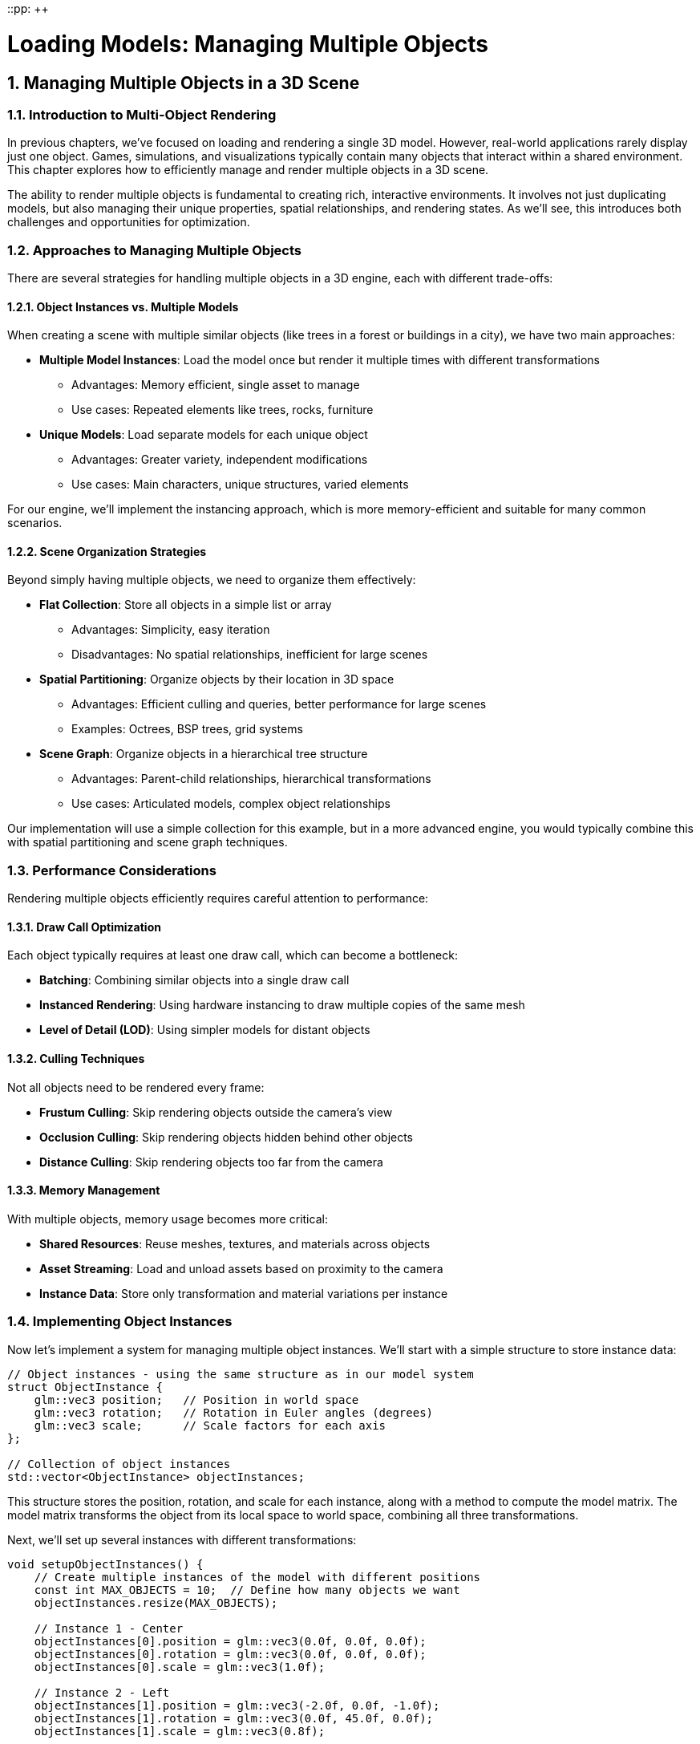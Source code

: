 ::pp: {plus}{plus}

= Loading Models: Managing Multiple Objects
:doctype: book
:sectnums:
:sectnumlevels: 4
:toc: left
:icons: font
:source-highlighter: highlightjs
:source-language: c++

== Managing Multiple Objects in a 3D Scene

=== Introduction to Multi-Object Rendering

In previous chapters, we've focused on loading and rendering a single 3D model. However, real-world applications rarely display just one object. Games, simulations, and visualizations typically contain many objects that interact within a shared environment. This chapter explores how to efficiently manage and render multiple objects in a 3D scene.

The ability to render multiple objects is fundamental to creating rich, interactive environments. It involves not just duplicating models, but also managing their unique properties, spatial relationships, and rendering states. As we'll see, this introduces both challenges and opportunities for optimization.

=== Approaches to Managing Multiple Objects

There are several strategies for handling multiple objects in a 3D engine, each with different trade-offs:

==== Object Instances vs. Multiple Models

When creating a scene with multiple similar objects (like trees in a forest or buildings in a city), we have two main approaches:

* *Multiple Model Instances*: Load the model once but render it multiple times with different transformations
  - Advantages: Memory efficient, single asset to manage
  - Use cases: Repeated elements like trees, rocks, furniture

* *Unique Models*: Load separate models for each unique object
  - Advantages: Greater variety, independent modifications
  - Use cases: Main characters, unique structures, varied elements

For our engine, we'll implement the instancing approach, which is more memory-efficient and suitable for many common scenarios.

==== Scene Organization Strategies

Beyond simply having multiple objects, we need to organize them effectively:

* *Flat Collection*: Store all objects in a simple list or array
  - Advantages: Simplicity, easy iteration
  - Disadvantages: No spatial relationships, inefficient for large scenes

* *Spatial Partitioning*: Organize objects by their location in 3D space
  - Advantages: Efficient culling and queries, better performance for large scenes
  - Examples: Octrees, BSP trees, grid systems

* *Scene Graph*: Organize objects in a hierarchical tree structure
  - Advantages: Parent-child relationships, hierarchical transformations
  - Use cases: Articulated models, complex object relationships

Our implementation will use a simple collection for this example, but in a more advanced engine, you would typically combine this with spatial partitioning and scene graph techniques.

=== Performance Considerations

Rendering multiple objects efficiently requires careful attention to performance:

==== Draw Call Optimization

Each object typically requires at least one draw call, which can become a bottleneck:

* *Batching*: Combining similar objects into a single draw call
* *Instanced Rendering*: Using hardware instancing to draw multiple copies of the same mesh
* *Level of Detail (LOD)*: Using simpler models for distant objects

==== Culling Techniques

Not all objects need to be rendered every frame:

* *Frustum Culling*: Skip rendering objects outside the camera's view
* *Occlusion Culling*: Skip rendering objects hidden behind other objects
* *Distance Culling*: Skip rendering objects too far from the camera

==== Memory Management

With multiple objects, memory usage becomes more critical:

* *Shared Resources*: Reuse meshes, textures, and materials across objects
* *Asset Streaming*: Load and unload assets based on proximity to the camera
* *Instance Data*: Store only transformation and material variations per instance

=== Implementing Object Instances

Now let's implement a system for managing multiple object instances. We'll start with a simple structure to store instance data:

[source,cpp]
----
// Object instances - using the same structure as in our model system
struct ObjectInstance {
    glm::vec3 position;   // Position in world space
    glm::vec3 rotation;   // Rotation in Euler angles (degrees)
    glm::vec3 scale;      // Scale factors for each axis
};

// Collection of object instances
std::vector<ObjectInstance> objectInstances;
----

This structure stores the position, rotation, and scale for each instance, along with a method to compute the model matrix. The model matrix transforms the object from its local space to world space, combining all three transformations.

Next, we'll set up several instances with different transformations:

[source,cpp]
----
void setupObjectInstances() {
    // Create multiple instances of the model with different positions
    const int MAX_OBJECTS = 10;  // Define how many objects we want
    objectInstances.resize(MAX_OBJECTS);

    // Instance 1 - Center
    objectInstances[0].position = glm::vec3(0.0f, 0.0f, 0.0f);
    objectInstances[0].rotation = glm::vec3(0.0f, 0.0f, 0.0f);
    objectInstances[0].scale = glm::vec3(1.0f);

    // Instance 2 - Left
    objectInstances[1].position = glm::vec3(-2.0f, 0.0f, -1.0f);
    objectInstances[1].rotation = glm::vec3(0.0f, 45.0f, 0.0f);
    objectInstances[1].scale = glm::vec3(0.8f);

    // Instance 3 - Right
    objectInstances[2].position = glm::vec3(2.0f, 0.0f, -1.0f);
    objectInstances[2].rotation = glm::vec3(0.0f, -45.0f, 0.0f);
    objectInstances[2].scale = glm::vec3(0.8f);

    // Instance 4 - Back Left
    objectInstances[3].position = glm::vec3(-1.5f, 0.0f, -3.0f);
    objectInstances[3].rotation = glm::vec3(0.0f, 30.0f, 0.0f);
    objectInstances[3].scale = glm::vec3(0.7f);

    // Instance 5 - Back Right
    objectInstances[4].position = glm::vec3(1.5f, 0.0f, -3.0f);
    objectInstances[4].rotation = glm::vec3(0.0f, -30.0f, 0.0f);
    objectInstances[4].scale = glm::vec3(0.7f);

    // Instance 6 - Front Left
    objectInstances[5].position = glm::vec3(-1.5f, 0.0f, 1.5f);
    objectInstances[5].rotation = glm::vec3(0.0f, -30.0f, 0.0f);
    objectInstances[5].scale = glm::vec3(0.6f);

    // Instance 7 - Front Right
    objectInstances[6].position = glm::vec3(1.5f, 0.0f, 1.5f);
    objectInstances[6].rotation = glm::vec3(0.0f, 30.0f, 0.0f);
    objectInstances[6].scale = glm::vec3(0.6f);

    // Instance 8 - Above
    objectInstances[7].position = glm::vec3(0.0f, 2.0f, -2.0f);
    objectInstances[7].rotation = glm::vec3(45.0f, 0.0f, 0.0f);
    objectInstances[7].scale = glm::vec3(0.5f);

    // Instance 9 - Below
    objectInstances[8].position = glm::vec3(0.0f, -1.0f, -2.0f);
    objectInstances[8].rotation = glm::vec3(-30.0f, 0.0f, 0.0f);
    objectInstances[8].scale = glm::vec3(0.5f);

    // Instance 10 - Far Back
    objectInstances[9].position = glm::vec3(0.0f, 0.5f, -5.0f);
    objectInstances[9].rotation = glm::vec3(0.0f, 180.0f, 0.0f);
    objectInstances[9].scale = glm::vec3(1.2f);
}
----

This function creates ten instances of our model, each with a unique position, rotation, and scale. This allows us to create a more interesting scene with varied object placements.

=== Rendering Multiple Objects

Now that we have our object instances set up, we need to render them. Here's how we can modify our rendering loop to handle multiple objects:

[source,cpp]
----
void drawFrame() {
    // ... (standard Vulkan frame setup)

    // Begin command buffer recording
    commandBuffer.begin({});

    // Transition image layout for rendering
    transition_image_layout(
        imageIndex,
        vk::ImageLayout::eUndefined,
        vk::ImageLayout::eColorAttachmentOptimal,
        {},
        vk::AccessFlagBits2::eColorAttachmentWrite,
        vk::PipelineStageFlagBits2::eTopOfPipe,
        vk::PipelineStageFlagBits2::eColorAttachmentOutput
    );

    // Set up rendering attachments
    vk::ClearValue clearColor = vk::ClearColorValue(0.0f, 0.0f, 0.0f, 1.0f);
    vk::ClearValue clearDepth = vk::ClearDepthStencilValue(1.0f, 0);

    vk::RenderingAttachmentInfo colorAttachmentInfo = {
        .imageView = swapChainImageViews[imageIndex],
        .imageLayout = vk::ImageLayout::eColorAttachmentOptimal,
        .loadOp = vk::AttachmentLoadOp::eClear,
        .storeOp = vk::AttachmentStoreOp::eStore,
        .clearValue = clearColor
    };

    vk::RenderingAttachmentInfo depthAttachmentInfo = {
        .imageView = depthImageView,
        .imageLayout = vk::ImageLayout::eDepthStencilAttachmentOptimal,
        .loadOp = vk::AttachmentLoadOp::eClear,
        .storeOp = vk::AttachmentStoreOp::eStore,
        .clearValue = clearDepth
    };

    vk::RenderingInfo renderingInfo = {
        .renderArea = { .offset = { 0, 0 }, .extent = swapChainExtent },
        .layerCount = 1,
        .colorAttachmentCount = 1,
        .pColorAttachments = &colorAttachmentInfo,
        .pDepthAttachment = &depthAttachmentInfo
    };

    // Begin dynamic rendering
    commandBuffer.beginRendering(renderingInfo);

    // Bind pipeline
    commandBuffer.bindPipeline(vk::PipelineBindPoint::eGraphics, graphicsPipeline);

    // Set viewport and scissor
    commandBuffer.setViewport(0, vk::Viewport(0.0f, 0.0f, static_cast<float>(swapChainExtent.width), static_cast<float>(swapChainExtent.height), 0.0f, 1.0f));
    commandBuffer.setScissor(0, vk::Rect2D(vk::Offset2D(0, 0), swapChainExtent));

    // Bind descriptor set with uniform buffer and textures
    commandBuffer.bindDescriptorSets(
        vk::PipelineBindPoint::eGraphics,
        pipelineLayout,
        0,
        1,
        &descriptorSets[currentFrame],
        0,
        nullptr
    );

    // Update view and projection in uniform buffer
    UniformBufferObject ubo{};
    ubo.view = camera.getViewMatrix();
    ubo.proj = camera.getProjectionMatrix(swapChainExtent.width / (float)swapChainExtent.height);
    ubo.proj[1][1] *= -1;  // Vulkan's Y coordinate is inverted

    // Copy to uniform buffer
    memcpy(uniformBuffersMapped[currentFrame], &ubo, sizeof(ubo));

    // Render each object instance
    for (size_t i = 0; i < objectInstances.size(); i++) {
        const auto& instance = objectInstances[i];

        // Create model matrix for this instance
        glm::mat4 modelMatrix = glm::mat4(1.0f);
        modelMatrix = glm::translate(modelMatrix, instance.position);
        modelMatrix = glm::rotate(modelMatrix, glm::radians(instance.rotation.x), glm::vec3(1.0f, 0.0f, 0.0f));
        modelMatrix = glm::rotate(modelMatrix, glm::radians(instance.rotation.y), glm::vec3(0.0f, 1.0f, 0.0f));
        modelMatrix = glm::rotate(modelMatrix, glm::radians(instance.rotation.z), glm::vec3(0.0f, 0.0f, 1.0f));
        modelMatrix = glm::scale(modelMatrix, instance.scale);

        // Render all nodes in the model
        renderNode(commandBuffer, model.nodes, modelMatrix);
    }

    // End dynamic rendering
    commandBuffer.endRendering();

    // Transition image layout for presentation
    transition_image_layout(
        imageIndex,
        vk::ImageLayout::eColorAttachmentOptimal,
        vk::ImageLayout::ePresentSrcKHR,
        vk::AccessFlagBits2::eColorAttachmentWrite,
        {},
        vk::PipelineStageFlagBits2::eColorAttachmentOutput,
        vk::PipelineStageFlagBits2::eBottomOfPipe
    );

    // End command buffer recording
    commandBuffer.end();

    // ... (submit command buffer and present)
}

// Helper function to recursively render all nodes in the model
void renderNode(const vk::raii::CommandBuffer& commandBuffer, const std::vector<Node*>& nodes, const glm::mat4& parentMatrix) {
    for (const auto node : nodes) {
        // Calculate global matrix for this node
        glm::mat4 nodeMatrix = parentMatrix * node->getLocalMatrix();

        // If this node has a mesh, render it
        if (!node->mesh.vertices.empty() && !node->mesh.indices.empty() &&
            node->vertexBufferIndex >= 0 && node->indexBufferIndex >= 0) {

            // Set up push constants for material properties
            PushConstantBlock pushConstants{};

            if (node->mesh.materialIndex >= 0 && node->mesh.materialIndex < static_cast<int>(model.materials.size())) {
                const auto& material = model.materials[node->mesh.materialIndex];
                pushConstants.baseColorFactor = material.baseColorFactor;
                pushConstants.metallicFactor = material.metallicFactor;
                pushConstants.roughnessFactor = material.roughnessFactor;
                pushConstants.baseColorTextureSet = material.baseColorTextureIndex >= 0 ? 1 : -1;
                pushConstants.physicalDescriptorTextureSet = material.metallicRoughnessTextureIndex >= 0 ? 2 : -1;
                pushConstants.normalTextureSet = material.normalTextureIndex >= 0 ? 3 : -1;
                pushConstants.occlusionTextureSet = material.occlusionTextureIndex >= 0 ? 4 : -1;
                pushConstants.emissiveTextureSet = material.emissiveTextureIndex >= 0 ? 5 : -1;
            } else {
                // Default material properties
                pushConstants.baseColorFactor = glm::vec4(1.0f);
                pushConstants.metallicFactor = 1.0f;
                pushConstants.roughnessFactor = 1.0f;
                pushConstants.baseColorTextureSet = 1;
                pushConstants.physicalDescriptorTextureSet = -1;
                pushConstants.normalTextureSet = -1;
                pushConstants.occlusionTextureSet = -1;
                pushConstants.emissiveTextureSet = -1;
            }

            // Update model matrix in push constants
            commandBuffer.pushConstants(pipelineLayout, vk::ShaderStageFlagBits::eFragment, 0, sizeof(PushConstantBlock), &pushConstants);

            // Bind vertex and index buffers
            commandBuffer.bindVertexBuffers(0, *vertexBuffers[node->vertexBufferIndex], {0});
            commandBuffer.bindIndexBuffer(*indexBuffers[node->indexBufferIndex], 0, vk::IndexType::eUint32);

            // Draw the mesh
            commandBuffer.drawIndexed(static_cast<uint32_t>(node->mesh.indices.size()), 1, 0, 0, 0);
        }

        // Recursively render children
        if (!node->children.empty()) {
            renderNode(commandBuffer, node->children, nodeMatrix);
        }
    }
}
----

This rendering approach leverages our model system to efficiently render multiple instances of a model:

1. It uses the scene graph structure to handle complex models with multiple parts
2. It properly handles parent-child relationships and hierarchical transformations
3. It applies material properties to each mesh using push constants
4. It supports animations through the node transformation system

While this approach is more sophisticated than a simple flat list of objects, it does have some limitations:

1. It still requires a separate draw call for each mesh in each instance, which can be inefficient for large numbers of objects
2. It doesn't implement any culling or batching optimizations
3. For very large scenes, additional spatial partitioning would be beneficial

=== Advanced Techniques: Hardware Instancing

For more efficient rendering of many similar objects, we can use hardware instancing. This allows us to draw multiple instances of the same model with a single draw call:

[source,cpp]
----
// Instance data for GPU instancing
struct InstanceData {
    glm::mat4 model;  // Model matrix for this instance
};

// Create buffers to hold instance data for each node with a mesh
std::vector<vk::raii::Buffer> instanceBuffers;
std::vector<vk::raii::DeviceMemory> instanceBufferMemories;
std::vector<void*> instanceBuffersMapped;

void setupInstanceBuffers() {
    // Create an instance buffer for each node with a mesh
    for (auto node : model.linearNodes) {
        if (node->mesh.vertices.empty() || node->mesh.indices.empty()) {
            continue;
        }

        // Calculate buffer size
        vk::DeviceSize bufferSize = sizeof(InstanceData) * objectInstances.size();

        // Create the buffer
        vk::raii::Buffer instanceBuffer = nullptr;
        vk::raii::DeviceMemory instanceBufferMemory = nullptr;
        createBuffer(
            bufferSize,
            vk::BufferUsageFlagBits::eVertexBuffer,
            vk::MemoryPropertyFlagBits::eHostVisible | vk::MemoryPropertyFlagBits::eHostCoherent,
            instanceBuffer,
            instanceBufferMemory
        );

        // Map the buffer memory
        void* instanceBufferMapped = device.mapMemory(instanceBufferMemory, 0, bufferSize, {});

        // Store buffer and memory
        instanceBuffers.push_back(instanceBuffer);
        instanceBufferMemories.push_back(instanceBufferMemory);
        instanceBuffersMapped.push_back(instanceBufferMapped);

        // Set the instance buffer index for this node
        node->instanceBufferIndex = static_cast<int>(instanceBuffers.size() - 1);
    }

    // Update all instance buffers
    updateInstanceBuffers();
}

void updateInstanceBuffers() {
    // For each node with an instance buffer
    for (auto node : model.linearNodes) {
        if (node->instanceBufferIndex < 0) {
            continue;
        }

        // Prepare instance data for this node
        std::vector<InstanceData> instanceData(objectInstances.size());
        for (size_t i = 0; i < objectInstances.size(); i++) {
            // Create model matrix for this instance
            glm::mat4 modelMatrix = glm::mat4(1.0f);
            modelMatrix = glm::translate(modelMatrix, objectInstances[i].position);
            modelMatrix = glm::rotate(modelMatrix, glm::radians(objectInstances[i].rotation.x), glm::vec3(1.0f, 0.0f, 0.0f));
            modelMatrix = glm::rotate(modelMatrix, glm::radians(objectInstances[i].rotation.y), glm::vec3(0.0f, 1.0f, 0.0f));
            modelMatrix = glm::rotate(modelMatrix, glm::radians(objectInstances[i].rotation.z), glm::vec3(0.0f, 0.0f, 1.0f));
            modelMatrix = glm::scale(modelMatrix, objectInstances[i].scale);

            // Combine with node's local matrix
            instanceData[i].model = modelMatrix * node->getLocalMatrix();
        }

        // Copy to instance buffer
        memcpy(instanceBuffersMapped[node->instanceBufferIndex], instanceData.data(), sizeof(InstanceData) * instanceData.size());
    }
}

// Modify vertex input state to include instance data
vk::PipelineVertexInputStateCreateInfo vertexInputInfo{};
// ... (standard vertex input setup)

// Add instance data bindings and attributes
vk::VertexInputBindingDescription instanceBindingDescription{};
instanceBindingDescription.binding = 1;  // Use binding point 1 for instance data
instanceBindingDescription.stride = sizeof(InstanceData);
instanceBindingDescription.inputRate = vk::VertexInputRate::eInstance;  // Advance per instance

// Four attributes for the 4x4 matrix (one per row)
std::array<vk::VertexInputAttributeDescription, 4> instanceAttributeDescriptions{};
for (uint32_t i = 0; i < 4; i++) {
    instanceAttributeDescriptions[i].binding = 1;
    instanceAttributeDescriptions[i].location = 4 + i;  // Start after vertex attributes
    instanceAttributeDescriptions[i].format = vk::Format::eR32G32B32A32Sfloat;
    instanceAttributeDescriptions[i].offset = sizeof(float) * 4 * i;
}

// Combine vertex and instance bindings/attributes
std::array<vk::VertexInputBindingDescription, 2> bindingDescriptions = {
    vertexBindingDescription,
    instanceBindingDescription
};

std::vector<vk::VertexInputAttributeDescription> attributeDescriptions;
// Add vertex attributes
for (const auto& attr : vertexAttributeDescriptions) {
    attributeDescriptions.push_back(attr);
}
// Add instance attributes
for (const auto& attr : instanceAttributeDescriptions) {
    attributeDescriptions.push_back(attr);
}

// Update vertex input info
vertexInputInfo.vertexBindingDescriptionCount = static_cast<uint32_t>(bindingDescriptions.size());
vertexInputInfo.pVertexBindingDescriptions = bindingDescriptions.data();
vertexInputInfo.vertexAttributeDescriptionCount = static_cast<uint32_t>(attributeDescriptions.size());
vertexInputInfo.pVertexAttributeDescriptions = attributeDescriptions.data();
----

With hardware instancing set up, we can modify our rendering loop to draw all instances in a single call:

[source,cpp]
----
void drawFrame() {
    // ... (standard Vulkan frame setup)

    // Begin command buffer recording
    commandBuffer.begin({});

    // Transition image layout for rendering
    transition_image_layout(
        imageIndex,
        vk::ImageLayout::eUndefined,
        vk::ImageLayout::eColorAttachmentOptimal,
        {},
        vk::AccessFlagBits2::eColorAttachmentWrite,
        vk::PipelineStageFlagBits2::eTopOfPipe,
        vk::PipelineStageFlagBits2::eColorAttachmentOutput
    );

    // Set up rendering attachments
    vk::ClearValue clearColor = vk::ClearColorValue(0.0f, 0.0f, 0.0f, 1.0f);
    vk::ClearValue clearDepth = vk::ClearDepthStencilValue(1.0f, 0);

    vk::RenderingAttachmentInfo colorAttachmentInfo = {
        .imageView = swapChainImageViews[imageIndex],
        .imageLayout = vk::ImageLayout::eColorAttachmentOptimal,
        .loadOp = vk::AttachmentLoadOp::eClear,
        .storeOp = vk::AttachmentStoreOp::eStore,
        .clearValue = clearColor
    };

    vk::RenderingAttachmentInfo depthAttachmentInfo = {
        .imageView = depthImageView,
        .imageLayout = vk::ImageLayout::eDepthStencilAttachmentOptimal,
        .loadOp = vk::AttachmentLoadOp::eClear,
        .storeOp = vk::AttachmentStoreOp::eStore,
        .clearValue = clearDepth
    };

    vk::RenderingInfo renderingInfo = {
        .renderArea = { .offset = { 0, 0 }, .extent = swapChainExtent },
        .layerCount = 1,
        .colorAttachmentCount = 1,
        .pColorAttachments = &colorAttachmentInfo,
        .pDepthAttachment = &depthAttachmentInfo
    };

    // Begin dynamic rendering
    commandBuffer.beginRendering(renderingInfo);

    // Bind pipeline
    commandBuffer.bindPipeline(vk::PipelineBindPoint::eGraphics, graphicsPipeline);

    // Set viewport and scissor
    commandBuffer.setViewport(0, vk::Viewport(0.0f, 0.0f, static_cast<float>(swapChainExtent.width), static_cast<float>(swapChainExtent.height), 0.0f, 1.0f));
    commandBuffer.setScissor(0, vk::Rect2D(vk::Offset2D(0, 0), swapChainExtent));

    // Update view and projection in uniform buffer
    UniformBufferObject ubo{};
    ubo.view = camera.getViewMatrix();
    ubo.proj = camera.getProjectionMatrix(swapChainExtent.width / (float)swapChainExtent.height);
    ubo.proj[1][1] *= -1;  // Vulkan's Y coordinate is inverted

    // Copy to uniform buffer
    memcpy(uniformBuffersMapped[currentFrame], &ubo, sizeof(ubo));

    // Bind descriptor set
    commandBuffer.bindDescriptorSets(
        vk::PipelineBindPoint::eGraphics,
        pipelineLayout,
        0,
        1,
        &descriptorSets[currentFrame],
        0,
        nullptr
    );

    // Render all nodes in the model with instancing
    renderNodeInstanced(commandBuffer, model.nodes);

    // End dynamic rendering
    commandBuffer.endRendering();

    // Transition image layout for presentation
    transition_image_layout(
        imageIndex,
        vk::ImageLayout::eColorAttachmentOptimal,
        vk::ImageLayout::ePresentSrcKHR,
        vk::AccessFlagBits2::eColorAttachmentWrite,
        {},
        vk::PipelineStageFlagBits2::eColorAttachmentOutput,
        vk::PipelineStageFlagBits2::eBottomOfPipe
    );

    // End command buffer recording
    commandBuffer.end();

    // ... (submit command buffer and present)
}

// Helper function to recursively render all nodes in the model with instancing
void renderNodeInstanced(const vk::raii::CommandBuffer& commandBuffer, const std::vector<Node*>& nodes) {
    for (const auto node : nodes) {
        // If this node has a mesh and an instance buffer, render it
        if (!node->mesh.vertices.empty() && !node->mesh.indices.empty() &&
            node->vertexBufferIndex >= 0 && node->indexBufferIndex >= 0 &&
            node->instanceBufferIndex >= 0) {

            // Set up push constants for material properties
            PushConstantBlock pushConstants{};

            if (node->mesh.materialIndex >= 0 && node->mesh.materialIndex < static_cast<int>(model.materials.size())) {
                const auto& material = model.materials[node->mesh.materialIndex];
                pushConstants.baseColorFactor = material.baseColorFactor;
                pushConstants.metallicFactor = material.metallicFactor;
                pushConstants.roughnessFactor = material.roughnessFactor;
                pushConstants.baseColorTextureSet = material.baseColorTextureIndex >= 0 ? 1 : -1;
                pushConstants.physicalDescriptorTextureSet = material.metallicRoughnessTextureIndex >= 0 ? 2 : -1;
                pushConstants.normalTextureSet = material.normalTextureIndex >= 0 ? 3 : -1;
                pushConstants.occlusionTextureSet = material.occlusionTextureIndex >= 0 ? 4 : -1;
                pushConstants.emissiveTextureSet = material.emissiveTextureIndex >= 0 ? 5 : -1;
            } else {
                // Default material properties
                pushConstants.baseColorFactor = glm::vec4(1.0f);
                pushConstants.metallicFactor = 1.0f;
                pushConstants.roughnessFactor = 1.0f;
                pushConstants.baseColorTextureSet = 1;
                pushConstants.physicalDescriptorTextureSet = -1;
                pushConstants.normalTextureSet = -1;
                pushConstants.occlusionTextureSet = -1;
                pushConstants.emissiveTextureSet = -1;
            }

            // Update push constants
            commandBuffer.pushConstants(pipelineLayout, vk::ShaderStageFlagBits::eFragment, 0, sizeof(PushConstantBlock), &pushConstants);

            // Bind vertex and instance buffers
            vk::Buffer vertexBuffers[] = {*vertexBuffers[node->vertexBufferIndex], *instanceBuffers[node->instanceBufferIndex]};
            vk::DeviceSize offsets[] = {0, 0};
            commandBuffer.bindVertexBuffers(0, 2, vertexBuffers, offsets);
            commandBuffer.bindIndexBuffer(*indexBuffers[node->indexBufferIndex], 0, vk::IndexType::eUint32);

            // Draw all instances of this mesh in a single call
            commandBuffer.drawIndexed(
                static_cast<uint32_t>(node->mesh.indices.size()),
                static_cast<uint32_t>(objectInstances.size()),  // Instance count
                0, 0, 0
            );
        }

        // Recursively render children
        if (!node->children.empty()) {
            renderNodeInstanced(commandBuffer, node->children);
        }
    }
}
----

This approach is much more efficient for rendering large numbers of similar objects, as it reduces the number of draw calls and uniform buffer updates.

=== Vertex Shader Modifications for Instancing

To support hardware instancing, we need to modify our vertex shader to use the instance data:

[source,glsl]
----
#version 450

// Vertex attributes
layout(location = 0) in vec3 inPosition;
layout(location = 1) in vec3 inNormal;
layout(location = 2) in vec3 inColor;
layout(location = 3) in vec2 inTexCoord;

// Instance attributes (model matrix, one row per attribute)
layout(location = 4) in vec4 instanceModelRow0;
layout(location = 5) in vec4 instanceModelRow1;
layout(location = 6) in vec4 instanceModelRow2;
layout(location = 7) in vec4 instanceModelRow3;

// Uniform buffer for view and projection matrices
layout(binding = 0) uniform UniformBufferObject {
    mat4 model;
    mat4 view;
    mat4 proj;

    // PBR parameters (not used in this shader but included for compatibility)
    vec4 lightPositions[4];
    vec4 lightColors[4];
    vec4 camPos;
    float exposure;
    float gamma;
    float prefilteredCubeMipLevels;
    float scaleIBLAmbient;
} ubo;

// Output to fragment shader
layout(location = 0) out vec3 fragPosition;
layout(location = 1) out vec3 fragNormal;
layout(location = 2) out vec2 fragTexCoord;
layout(location = 3) out vec3 fragColor;

void main() {
    // Reconstruct model matrix from instance attributes
    mat4 instanceModel = mat4(
        instanceModelRow0,
        instanceModelRow1,
        instanceModelRow2,
        instanceModelRow3
    );

    // Calculate world position
    vec4 worldPos = instanceModel * vec4(inPosition, 1.0);

    // Output position in clip space
    gl_Position = ubo.proj * ubo.view * worldPos;

    // Pass data to fragment shader
    fragPosition = worldPos.xyz;
    fragNormal = mat3(instanceModel) * inNormal;  // This is simplified; should use normal matrix
    fragTexCoord = inTexCoord;
    fragColor = inColor;
}
----

=== Beyond Basic Instancing: Material Variations

So far, we've focused on positioning multiple instances of the same model with the same material. In a real application, you might want to vary the materials as well:

[source,cpp]
----
// Create materials with variations for each instance
void createMaterialVariations() {
    // Resize the materials vector to hold one material per instance
    model.materials.resize(objectInstances.size());

    for (size_t i = 0; i < objectInstances.size(); i++) {
        // Get reference to this instance's material
        Material& material = model.materials[i];

        // Vary materials based on position or other factors
        float distanceFromCenter = glm::length(objectInstances[i].position);
        float angle = atan2(objectInstances[i].position.z, objectInstances[i].position.x);

        // Vary color based on angle
        float hue = (angle + glm::pi<float>()) / (2.0f * glm::pi<float>());
        glm::vec3 color = hsvToRgb(glm::vec3(hue, 0.7f, 0.9f));
        material.baseColorFactor = glm::vec4(color, 1.0f);

        // Vary metallic/roughness based on distance
        material.metallicFactor = glm::clamp(distanceFromCenter / 5.0f, 0.0f, 1.0f);
        material.roughnessFactor = glm::clamp(1.0f - distanceFromCenter / 5.0f, 0.1f, 0.9f);

        // Vary emissive strength for some objects
        material.emissiveFactor = (i % 3 == 0) ? glm::vec3(1.0f) : glm::vec3(0.0f);  // Every third object glows
    }

    // Update material indices for all nodes
    for (auto node : model.linearNodes) {
        // For demonstration, we'll assign materials based on node index
        // In a real application, you might use more sophisticated logic
        if (!node->mesh.vertices.empty()) {
            size_t materialIndex = node->index % objectInstances.size();
            node->mesh.materialIndex = static_cast<int>(materialIndex);
        }
    }
}

// Helper function to convert HSV to RGB
glm::vec3 hsvToRgb(glm::vec3 hsv) {
    float h = hsv.x;
    float s = hsv.y;
    float v = hsv.z;

    float r, g, b;

    int i = floor(h * 6);
    float f = h * 6 - i;
    float p = v * (1 - s);
    float q = v * (1 - f * s);
    float t = v * (1 - (1 - f) * s);

    switch (i % 6) {
        case 0: r = v, g = t, b = p; break;
        case 1: r = q, g = v, b = p; break;
        case 2: r = p, g = v, b = t; break;
        case 3: r = p, g = q, b = v; break;
        case 4: r = t, g = p, b = v; break;
        case 5: r = v, g = p, b = q; break;
    }

    return glm::vec3(r, g, b);
}

// To use these material variations, call createMaterialVariations() after loading the model
// The renderNode() and renderNodeInstanced() methods will automatically use the assigned materials
----

This approach allows for much more visual variety in your scene, even when using the same base model for all instances.

=== Conclusion and Next Steps

In this chapter, we've explored how to manage and render multiple objects in a 3D scene. We've covered:

* Different approaches to organizing multiple objects
* Performance considerations for multi-object rendering
* Basic implementation of object instances
* Advanced techniques like hardware instancing
* Material variations for visual diversity

These techniques form the foundation for creating complex, visually rich 3D scenes. In the next chapter, we'll build upon this foundation to implement a complete scene rendering system that integrates all the components we've developed so far.

link:05_pbr_rendering.adoc[Previous: Understanding Physically Based Rendering] | link:07_scene_rendering.adoc[Next: Rendering the Scene]
